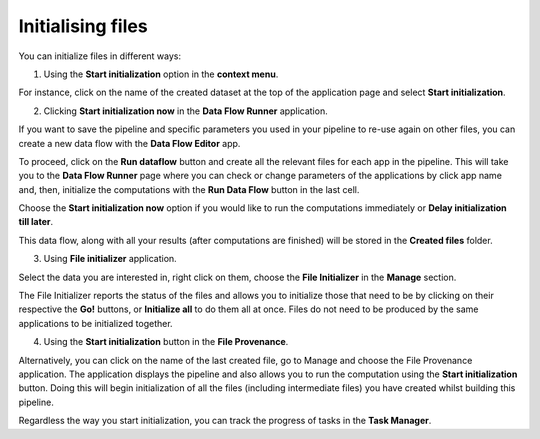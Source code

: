 Initialising files
------------------

You can initialize files in different ways:

1. Using the **Start initialization** option in the **context menu**.

For instance, click on the name of the created dataset at the top of the application page
and select **Start initialization**.

.. image:: images/start_initialization.png
   :scale: 75 %
   :align: center

2. Clicking **Start initialization now** in the **Data Flow Runner** application.

If you want to save the pipeline and specific parameters you used in your pipeline to re-use
again on other files, you can create a new data flow with the **Data Flow Editor** app.

.. image:: images/data_flow_editor.png
   :scale: 65 %
   :align: center

To proceed, сlick on the **Run dataflow** button and create all the relevant files for each
app in the pipeline. This will take you to the **Data Flow Runner** page where you can check
or change parameters of the applications by click app name and, then, initialize the
computations with the **Run Data Flow** button in the last cell.

.. image:: images/run_data_flow.png
   :scale: 65 %
   :align: center

Choose the **Start initialization now** option if you would like to run the
computations immediately or **Delay initialization till later**.

.. image:: images/start_initialization_now.png
   :scale: 90 %
   :align: center

This data flow, along with all your results (after computations are finished)
will be stored in the **Created files** folder.

3. Using **File initializer** application.

Select the data you are interested in, right click on them, choose the **File Initializer**
in the **Manage** section.

.. image:: images/file_initializer_df.png
   :scale: 90 %
   :align: center

The File Initializer reports the status of the files and allows you to initialize
those that need to be by clicking on their respective the **Go!** buttons, or
**Initialize all** to do them all at once. Files do not need to be produced by
the same applications to be initialized together.

.. image:: images/file_initializer.png
   :align: center

4. Using the **Start initialization** button in the **File Provenance**.

Alternatively, you can click on the name of the last created file, go to Manage
and choose the File Provenance application. The application displays the pipeline
and also allows you to run the computation using the **Start initialization** button.
Doing this will begin initialization of all the files (including intermediate files) you have
created whilst building this pipeline.

.. image:: images/file_provenance_init.png
   :scale: 70 %
   :align: center

Regardless the way you start initialization, you can track the progress of tasks in
the **Task Manager**.